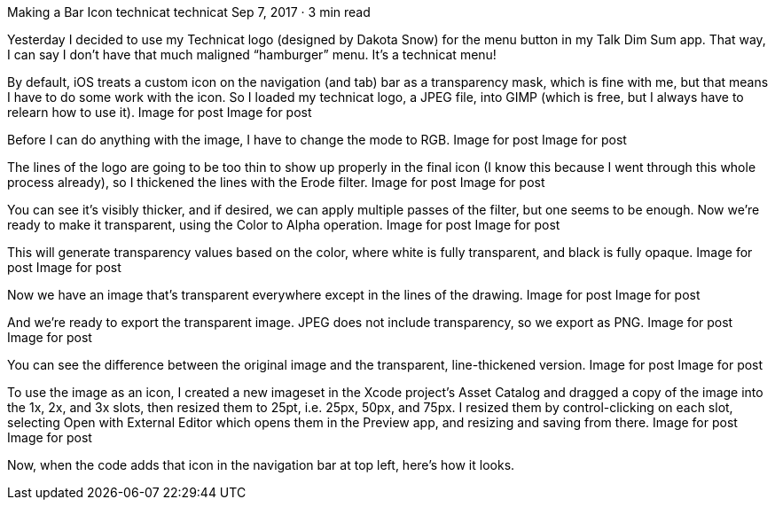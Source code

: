 Making a Bar Icon
technicat
technicat
Sep 7, 2017 · 3 min read

Yesterday I decided to use my Technicat logo (designed by Dakota Snow) for the menu button in my Talk Dim Sum app. That way, I can say I don’t have that much maligned “hamburger” menu. It’s a technicat menu!

By default, iOS treats a custom icon on the navigation (and tab) bar as a transparency mask, which is fine with me, but that means I have to do some work with the icon. So I loaded my technicat logo, a JPEG file, into GIMP (which is free, but I always have to relearn how to use it).
Image for post
Image for post

Before I can do anything with the image, I have to change the mode to RGB.
Image for post
Image for post

The lines of the logo are going to be too thin to show up properly in the final icon (I know this because I went through this whole process already), so I thickened the lines with the Erode filter.
Image for post
Image for post

You can see it’s visibly thicker, and if desired, we can apply multiple passes of the filter, but one seems to be enough. Now we’re ready to make it transparent, using the Color to Alpha operation.
Image for post
Image for post

This will generate transparency values based on the color, where white is fully transparent, and black is fully opaque.
Image for post
Image for post

Now we have an image that’s transparent everywhere except in the lines of the drawing.
Image for post
Image for post

And we’re ready to export the transparent image. JPEG does not include transparency, so we export as PNG.
Image for post
Image for post

You can see the difference between the original image and the transparent, line-thickened version.
Image for post
Image for post

To use the image as an icon, I created a new imageset in the Xcode project’s Asset Catalog and dragged a copy of the image into the 1x, 2x, and 3x slots, then resized them to 25pt, i.e. 25px, 50px, and 75px. I resized them by control-clicking on each slot, selecting Open with External Editor which opens them in the Preview app, and resizing and saving from there.
Image for post
Image for post

Now, when the code adds that icon in the navigation bar at top left, here’s how it looks.
